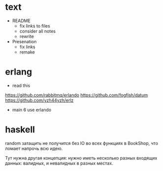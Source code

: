 * text

- README
  - fix links to files
  - consider all notes
  - rewrite

- Presenation
  - fix links
  - remake


* erlang

- read this
https://github.com/rabbitmq/erlando
https://github.com/fogfish/datum
https://github.com/yzh44yzh/erlz

- main 6
  use erlando


* haskell

random затащить не получится без IO во всех функциях в BookShop, что ломает напрочь всю идею.

Тут нужна другая концепция:
нужно иметь несколько разных входящих данных: валидных, и невалидных в разных местах.
